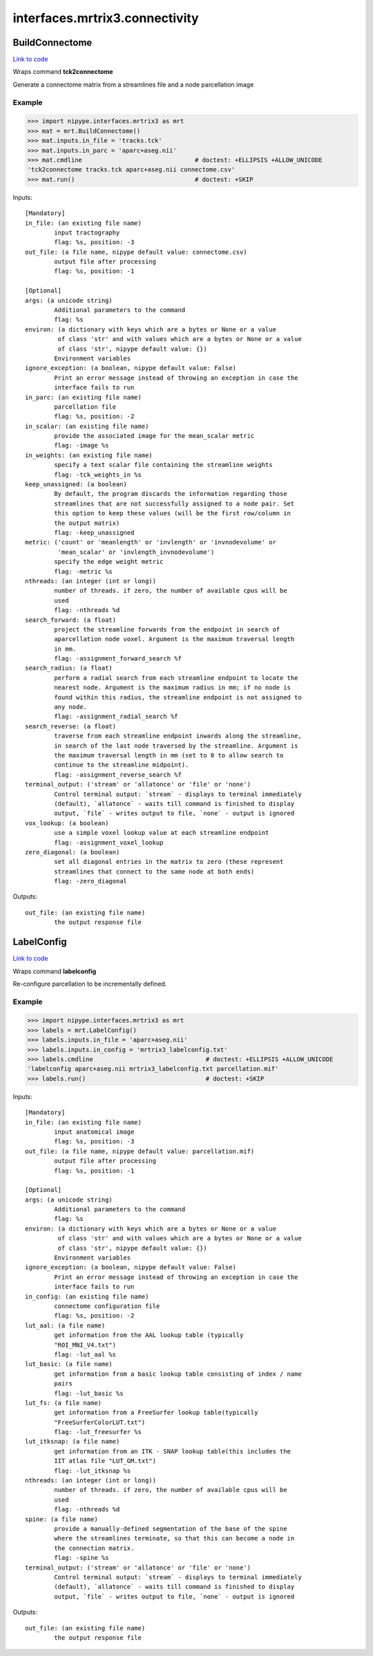 .. AUTO-GENERATED FILE -- DO NOT EDIT!

interfaces.mrtrix3.connectivity
===============================


.. _nipype.interfaces.mrtrix3.connectivity.BuildConnectome:


.. index:: BuildConnectome

BuildConnectome
---------------

`Link to code <http://github.com/nipy/nipype/tree/ec86b7476/nipype/interfaces/mrtrix3/connectivity.py#L86>`__

Wraps command **tck2connectome**

Generate a connectome matrix from a streamlines file and a node
parcellation image

Example
~~~~~~~

>>> import nipype.interfaces.mrtrix3 as mrt
>>> mat = mrt.BuildConnectome()
>>> mat.inputs.in_file = 'tracks.tck'
>>> mat.inputs.in_parc = 'aparc+aseg.nii'
>>> mat.cmdline                               # doctest: +ELLIPSIS +ALLOW_UNICODE
'tck2connectome tracks.tck aparc+aseg.nii connectome.csv'
>>> mat.run()                                 # doctest: +SKIP

Inputs::

        [Mandatory]
        in_file: (an existing file name)
                input tractography
                flag: %s, position: -3
        out_file: (a file name, nipype default value: connectome.csv)
                output file after processing
                flag: %s, position: -1

        [Optional]
        args: (a unicode string)
                Additional parameters to the command
                flag: %s
        environ: (a dictionary with keys which are a bytes or None or a value
                 of class 'str' and with values which are a bytes or None or a value
                 of class 'str', nipype default value: {})
                Environment variables
        ignore_exception: (a boolean, nipype default value: False)
                Print an error message instead of throwing an exception in case the
                interface fails to run
        in_parc: (an existing file name)
                parcellation file
                flag: %s, position: -2
        in_scalar: (an existing file name)
                provide the associated image for the mean_scalar metric
                flag: -image %s
        in_weights: (an existing file name)
                specify a text scalar file containing the streamline weights
                flag: -tck_weights_in %s
        keep_unassigned: (a boolean)
                By default, the program discards the information regarding those
                streamlines that are not successfully assigned to a node pair. Set
                this option to keep these values (will be the first row/column in
                the output matrix)
                flag: -keep_unassigned
        metric: ('count' or 'meanlength' or 'invlength' or 'invnodevolume' or
                 'mean_scalar' or 'invlength_invnodevolume')
                specify the edge weight metric
                flag: -metric %s
        nthreads: (an integer (int or long))
                number of threads. if zero, the number of available cpus will be
                used
                flag: -nthreads %d
        search_forward: (a float)
                project the streamline forwards from the endpoint in search of
                aparcellation node voxel. Argument is the maximum traversal length
                in mm.
                flag: -assignment_forward_search %f
        search_radius: (a float)
                perform a radial search from each streamline endpoint to locate the
                nearest node. Argument is the maximum radius in mm; if no node is
                found within this radius, the streamline endpoint is not assigned to
                any node.
                flag: -assignment_radial_search %f
        search_reverse: (a float)
                traverse from each streamline endpoint inwards along the streamline,
                in search of the last node traversed by the streamline. Argument is
                the maximum traversal length in mm (set to 0 to allow search to
                continue to the streamline midpoint).
                flag: -assignment_reverse_search %f
        terminal_output: ('stream' or 'allatonce' or 'file' or 'none')
                Control terminal output: `stream` - displays to terminal immediately
                (default), `allatonce` - waits till command is finished to display
                output, `file` - writes output to file, `none` - output is ignored
        vox_lookup: (a boolean)
                use a simple voxel lookup value at each streamline endpoint
                flag: -assignment_voxel_lookup
        zero_diagonal: (a boolean)
                set all diagonal entries in the matrix to zero (these represent
                streamlines that connect to the same node at both ends)
                flag: -zero_diagonal

Outputs::

        out_file: (an existing file name)
                the output response file

.. _nipype.interfaces.mrtrix3.connectivity.LabelConfig:


.. index:: LabelConfig

LabelConfig
-----------

`Link to code <http://github.com/nipy/nipype/tree/ec86b7476/nipype/interfaces/mrtrix3/connectivity.py#L146>`__

Wraps command **labelconfig**

Re-configure parcellation to be incrementally defined.

Example
~~~~~~~

>>> import nipype.interfaces.mrtrix3 as mrt
>>> labels = mrt.LabelConfig()
>>> labels.inputs.in_file = 'aparc+aseg.nii'
>>> labels.inputs.in_config = 'mrtrix3_labelconfig.txt'
>>> labels.cmdline                               # doctest: +ELLIPSIS +ALLOW_UNICODE
'labelconfig aparc+aseg.nii mrtrix3_labelconfig.txt parcellation.mif'
>>> labels.run()                                 # doctest: +SKIP

Inputs::

        [Mandatory]
        in_file: (an existing file name)
                input anatomical image
                flag: %s, position: -3
        out_file: (a file name, nipype default value: parcellation.mif)
                output file after processing
                flag: %s, position: -1

        [Optional]
        args: (a unicode string)
                Additional parameters to the command
                flag: %s
        environ: (a dictionary with keys which are a bytes or None or a value
                 of class 'str' and with values which are a bytes or None or a value
                 of class 'str', nipype default value: {})
                Environment variables
        ignore_exception: (a boolean, nipype default value: False)
                Print an error message instead of throwing an exception in case the
                interface fails to run
        in_config: (an existing file name)
                connectome configuration file
                flag: %s, position: -2
        lut_aal: (a file name)
                get information from the AAL lookup table (typically
                "ROI_MNI_V4.txt")
                flag: -lut_aal %s
        lut_basic: (a file name)
                get information from a basic lookup table consisting of index / name
                pairs
                flag: -lut_basic %s
        lut_fs: (a file name)
                get information from a FreeSurfer lookup table(typically
                "FreeSurferColorLUT.txt")
                flag: -lut_freesurfer %s
        lut_itksnap: (a file name)
                get information from an ITK - SNAP lookup table(this includes the
                IIT atlas file "LUT_GM.txt")
                flag: -lut_itksnap %s
        nthreads: (an integer (int or long))
                number of threads. if zero, the number of available cpus will be
                used
                flag: -nthreads %d
        spine: (a file name)
                provide a manually-defined segmentation of the base of the spine
                where the streamlines terminate, so that this can become a node in
                the connection matrix.
                flag: -spine %s
        terminal_output: ('stream' or 'allatonce' or 'file' or 'none')
                Control terminal output: `stream` - displays to terminal immediately
                (default), `allatonce` - waits till command is finished to display
                output, `file` - writes output to file, `none` - output is ignored

Outputs::

        out_file: (an existing file name)
                the output response file
